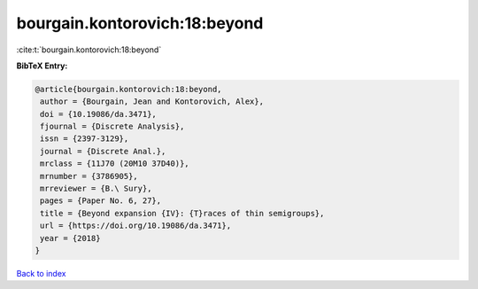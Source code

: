bourgain.kontorovich:18:beyond
==============================

:cite:t:`bourgain.kontorovich:18:beyond`

**BibTeX Entry:**

.. code-block:: bibtex

   @article{bourgain.kontorovich:18:beyond,
    author = {Bourgain, Jean and Kontorovich, Alex},
    doi = {10.19086/da.3471},
    fjournal = {Discrete Analysis},
    issn = {2397-3129},
    journal = {Discrete Anal.},
    mrclass = {11J70 (20M10 37D40)},
    mrnumber = {3786905},
    mrreviewer = {B.\ Sury},
    pages = {Paper No. 6, 27},
    title = {Beyond expansion {IV}: {T}races of thin semigroups},
    url = {https://doi.org/10.19086/da.3471},
    year = {2018}
   }

`Back to index <../By-Cite-Keys.rst>`_
